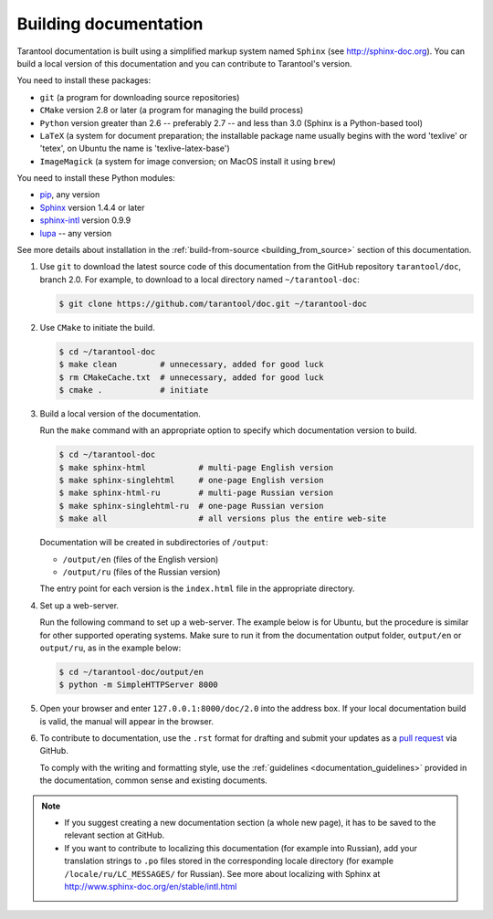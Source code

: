 .. _building_documentation:

-------------------------------------------------------------------------------
Building documentation
-------------------------------------------------------------------------------

Tarantool documentation is built using a simplified markup system named ``Sphinx``
(see http://sphinx-doc.org). You can build a local version of this documentation
and you can contribute to Tarantool's version.

You need to install these packages:

* ``git`` (a program for downloading source repositories)
* ``CMake`` version 2.8 or later (a program for managing the build process)
* ``Python`` version greater than 2.6 -- preferably 2.7 -- and less than 3.0
  (Sphinx is a Python-based tool)
* ``LaTeX`` (a system for document preparation; the installable
  package name usually begins with the word 'texlive' or 'tetex', on Ubuntu
  the name is 'texlive-latex-base')
* ``ImageMagick`` (a system for image conversion; on MacOS install it using
  ``brew``)

You need to install these Python modules:

* `pip <https://pypi.python.org/pypi/pip>`_, any version
* `Sphinx <https://pypi.python.org/pypi/Sphinx>`_ version 1.4.4 or later
* `sphinx-intl <https://pypi.python.org/pypi/sphinx-intl>`_ version 0.9.9
* `lupa <https://pypi.python.org/pypi/lupa>`_ -- any version

See more details about installation in the :ref:`build-from-source <building_from_source>`
section of this documentation.

1. Use ``git`` to download the latest source code of this documentation from the
   GitHub repository ``tarantool/doc``, branch 2.0. For example, to download to a local
   directory named ``~/tarantool-doc``:

   .. code-block:: console

       $ git clone https://github.com/tarantool/doc.git ~/tarantool-doc

2. Use ``CMake`` to initiate the build.

   .. code-block:: console

       $ cd ~/tarantool-doc
       $ make clean         # unnecessary, added for good luck
       $ rm CMakeCache.txt  # unnecessary, added for good luck
       $ cmake .            # initiate

3. Build a local version of the documentation.

   Run the ``make`` command with an appropriate option to specify which
   documentation version to build.

   .. code-block:: console

       $ cd ~/tarantool-doc
       $ make sphinx-html           # multi-page English version
       $ make sphinx-singlehtml     # one-page English version
       $ make sphinx-html-ru        # multi-page Russian version
       $ make sphinx-singlehtml-ru  # one-page Russian version
       $ make all                   # all versions plus the entire web-site

   Documentation will be created in subdirectories of ``/output``:

   * ``/output/en`` (files of the English version)
   * ``/output/ru`` (files of the Russian version)

   The entry point for each version is the ``index.html`` file in the appropriate
   directory.

4. Set up a web-server.

   Run the following command to set up a web-server. The example below is for
   Ubuntu, but the procedure is similar for other supported operating systems.
   Make sure to run it from the documentation output folder,
   ``output/en`` or ``output/ru``, as in the example below:

   .. code-block:: console

       $ cd ~/tarantool-doc/output/en
       $ python -m SimpleHTTPServer 8000

5. Open your browser and enter ``127.0.0.1:8000/doc/2.0`` into the address box. If
   your local documentation build is valid, the manual will appear in the browser.

6. To contribute to documentation, use the ``.rst`` format for drafting and
   submit your updates as a
   `pull request <https://help.github.com/articles/creating-a-pull-request/>`_
   via GitHub.

   To comply with the writing and formatting style, use the
   :ref:`guidelines <documentation_guidelines>` provided in the documentation,
   common sense and existing documents.

.. NOTE::

   * If you suggest creating a new documentation section (a whole new
     page), it has to be saved to the relevant section at GitHub.

   * If you want to contribute to localizing this documentation (for example into
     Russian), add your translation strings to ``.po`` files stored in the
     corresponding locale directory (for example ``/locale/ru/LC_MESSAGES/``
     for Russian). See more about localizing with Sphinx at
     http://www.sphinx-doc.org/en/stable/intl.html
